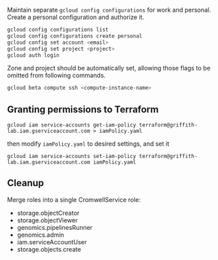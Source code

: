 Maintain separate ~gcloud config configurations~ for work and
personal. Create a personal configuration and authorize it.

#+begin_src sh
gcloud config configurations list
gcloud config configurations create personal
gcloud config set account <email>
gcloud config set project <project>
gcloud auth login
#+end_src

Zone and project should be automatically set, allowing those flags to
be omitted from following commands.

#+begin_src sh
gcloud beta compute ssh <compute-instance-name>
#+end_src

** Granting permissions to Terraform
#+begin_src
gcloud iam service-accounts get-iam-policy terraform@griffith-lab.iam.gserviceaccount.com > iamPolicy.yaml
#+end_src
then modify ~iamPolicy.yaml~ to desired settings, and set it
#+begin_src
gcloud iam service-accounts set-iam-policy terraform@griffith-lab.iam.gserviceaccount.com iamPolicy.yaml
#+end_src

** Cleanup
Merge roles into a single CromwellService role:
- storage.objectCreator
- storage.objectViewer
- genomics.pipelinesRunner
- genomics.admin
- iam.serviceAccountUser
- storage.objects.create
